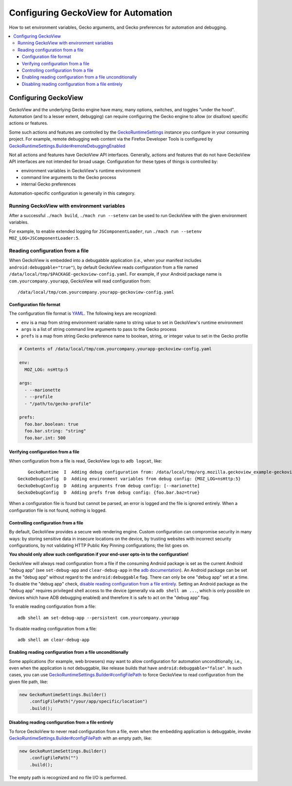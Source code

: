 .. -*- Mode: rst; fill-column: 80; -*-

Configuring GeckoView for Automation
####################################
How to set environment variables, Gecko arguments, and Gecko preferences for automation and debugging.

.. contents:: :local:

Configuring GeckoView
=====================================

GeckoView and the underlying Gecko engine have many, many options, switches, and toggles "under the hood".  Automation (and to a lesser extent, debugging) can require configuring the Gecko engine to allow (or disallow) specific actions or features.

Some such actions and features are controlled by the  `GeckoRuntimeSettings <https://mozilla.github.io/geckoview/javadoc/mozilla-central/org/mozilla/geckoview/GeckoRuntimeSettings.html>`_ instance you configure in your consuming project.  For example, remote debugging web content via the Firefox Developer Tools is configured by `GeckoRuntimeSettings.Builder#remoteDebuggingEnabled <https://mozilla.github.io/geckoview/javadoc/mozilla-central/org/mozilla/geckoview/GeckoRuntimeSettings.Builder.html#remoteDebuggingEnabled(boolean)>`_

Not all actions and features have GeckoView API interfaces.  Generally, actions and features that do not have GeckoView API interfaces are not intended for broad usage.  Configuration for these types of things is controlled by:

- environment variables in GeckoView's runtime environment
- command line arguments to the Gecko process
- internal Gecko preferences

Automation-specific configuration is generally in this category.

Running GeckoView with environment variables
------------------------------------------------

After a successful ``./mach build``, ``./mach run --setenv`` can be used to run GeckoView with
the given environment variables.

For example, to enable extended logging for ``JSComponentLoader``, run ``./mach
run --setenv MOZ_LOG=JSComponentLoader:5``.

Reading configuration from a file
------------------------------------------------

When GeckoView is embedded into a debugabble application (i.e., when your manifest includes ``android:debuggable="true"``), by default GeckoView reads configuration from a file named ``/data/local/tmp/$PACKAGE-geckoview-config.yaml``.  For example, if your Android package name is ``com.yourcompany.yourapp``, GeckoView will read configuration from::

  /data/local/tmp/com.yourcompany.yourapp-geckoview-config.yaml


Configuration file format
^^^^^^^^^^^^^^^^^^^^^^^^^^^^^^

The configuration file format is `YAML <https://yaml.org>`_.  The following keys are recognized:

- ``env`` is a map from string environment variable name to string value to set in GeckoView's runtime environment
- ``args`` is a list of string command line arguments to pass to the Gecko process
- ``prefs`` is a map from string Gecko preference name to boolean, string, or integer value to set in the Gecko profile

.. code-block:: yaml

  # Contents of /data/local/tmp/com.yourcompany.yourapp-geckoview-config.yaml

  env:
    MOZ_LOG: nsHttp:5

  args:
    - --marionette
    - --profile
    - "/path/to/gecko-profile"

  prefs:
    foo.bar.boolean: true
    foo.bar.string: "string"
    foo.bar.int: 500


Verifying configuration from a file
^^^^^^^^^^^^^^^^^^^^^^^^^^^^^^^^^^^^

When configuration from a file is read, GeckoView logs to ``adb logcat``, like: ::

           GeckoRuntime  I  Adding debug configuration from: /data/local/tmp/org.mozilla.geckoview_example-geckoview-config.yaml
       GeckoDebugConfig  D  Adding environment variables from debug config: {MOZ_LOG=nsHttp:5}
       GeckoDebugConfig  D  Adding arguments from debug config: [--marionette]
       GeckoDebugConfig  D  Adding prefs from debug config: {foo.bar.baz=true}


When a configuration file is found but cannot be parsed, an error is logged and the file is ignored entirely.  When a configuration file is not found, nothing is logged.

Controlling configuration from a file
^^^^^^^^^^^^^^^^^^^^^^^^^^^^^^^^^^^^^^^

By default, GeckoView provides a secure web rendering engine.  Custom configuration can compromise security in many ways: by storing sensitive data in insecure locations on the device, by trusting websites with incorrect security configurations, by not validating HTTP Public Key Pinning configurations; the list goes on.

**You should only allow such configuration if your end-user opts-in to the configuration!**

GeckoView will always read configuration from a file if the consuming Android package is set as the current Android "debug app" (see ``set-debug-app`` and ``clear-debug-app`` in the `adb documentation <https://developer.android.com/studio/command-line/adb>`_).  An Android package can be set as the "debug app" without regard to the ``android:debuggable`` flag.  There can only be one "debug app" set at a time.  To disable the "debug app" check, `disable reading configuration from a file entirely <#disabling-reading-configuration-from-a-file-entirely>`_.  Setting an Android package as the "debug app" requires privileged shell access to the device (generally via ``adb shell am ...``, which is only possible on devices which have ADB debugging enabled) and therefore it is safe to act on the "debug app" flag.

To enable reading configuration from a file: ::

  adb shell am set-debug-app --persistent com.yourcompany.yourapp


To disable reading configuration from a file: ::

  adb shell am clear-debug-app

Enabling reading configuration from a file unconditionally
^^^^^^^^^^^^^^^^^^^^^^^^^^^^^^^^^^^^^^^^^^^^^^^^^^^^^^^^^^^^

Some applications (for example, web browsers) may want to allow configuration for automation unconditionally, i.e., even when the application is not debuggable, like release builds that have ``android:debuggable="false"``.  In such cases, you can use `GeckoRuntimeSettings.Builder#configFilePath`_ to force GeckoView to read configuration from the given file path, like:

.. code-block:: java

  new GeckoRuntimeSettings.Builder()
      .configFilePath("/your/app/specific/location")
      .build();

Disabling reading configuration from a file entirely
^^^^^^^^^^^^^^^^^^^^^^^^^^^^^^^^^^^^^^^^^^^^^^^^^^^^^^^^^^^^

To force GeckoView to never read configuration from a file, even when the embedding application is debuggable, invoke `GeckoRuntimeSettings.Builder#configFilePath`_ with an empty path, like:

.. code-block:: java

  new GeckoRuntimeSettings.Builder()
      .configFilePath("")
      .build();

The empty path is recognized and no file I/O is performed.


.. _GeckoRuntimeSettings.Builder#configFilePath: https://mozilla.github.io/geckoview/javadoc/mozilla-central/org/mozilla/geckoview/GeckoRuntimeSettings.Builder.html#configFilePath(java.lang.String)
